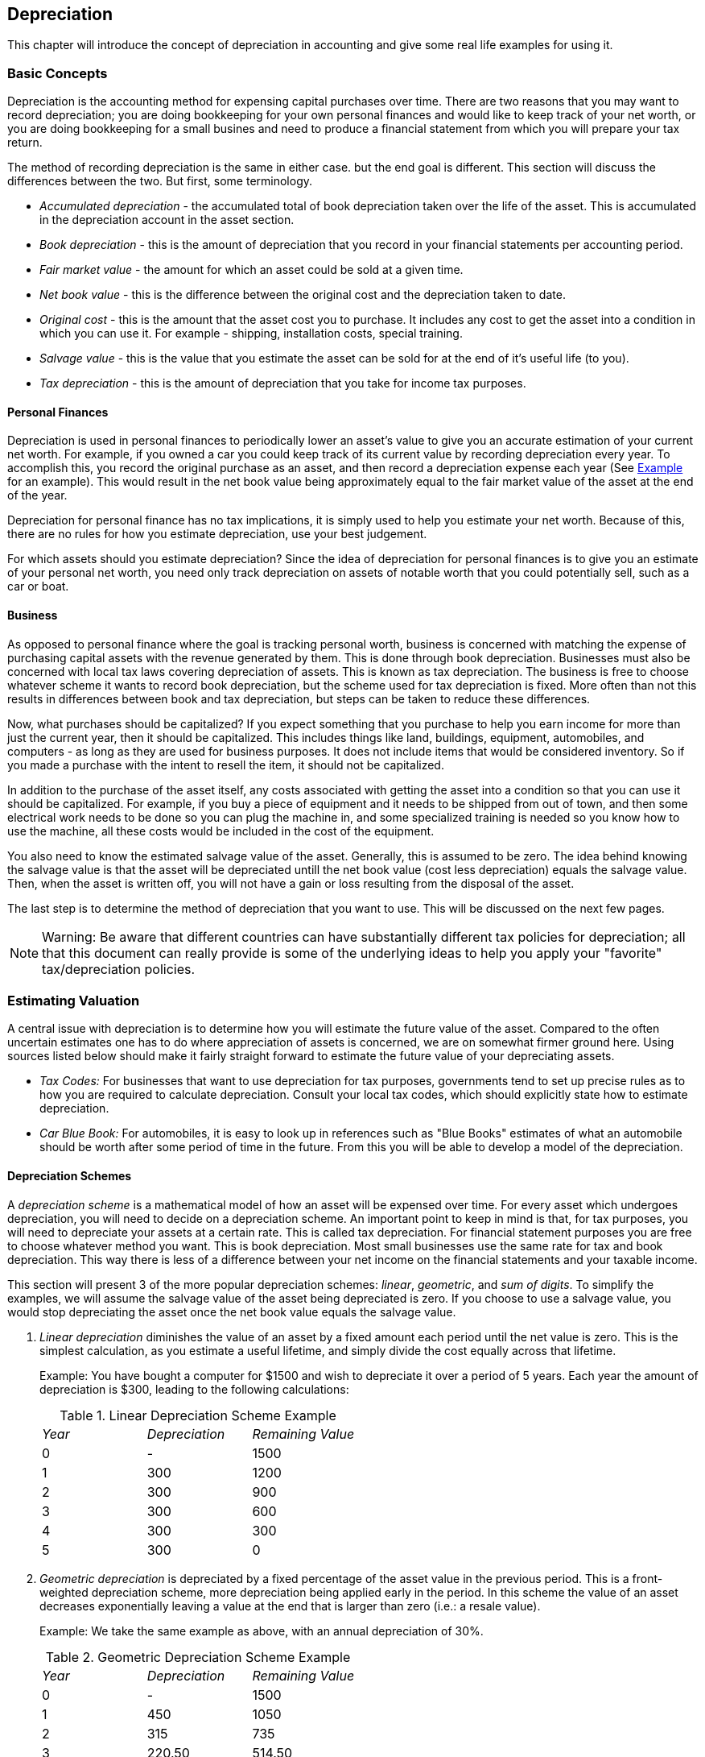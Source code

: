 [[chapter_dep]]

== Depreciation

This chapter will introduce the concept of depreciation in accounting
and give some real life examples for using it.

[[dep_concepts1]]

=== Basic Concepts

Depreciation is the accounting method for expensing capital
purchases over time. There are two reasons that you may want to record
depreciation; you are doing bookkeeping for your own personal finances and
would like to keep track of your net worth, or you are doing bookkeeping
for a small busines and need to produce a financial statement from which
you will prepare your tax return.

The method of recording depreciation is the same in either case. but
the end goal is different. This section will discuss the differences
between the two. But first, some terminology.



** __Accumulated depreciation__ - the accumulated
total of book depreciation taken over the life of the asset. This is
accumulated in the depreciation account in the asset section.

** __Book depreciation__ - this is the amount of
depreciation that you record in your financial statements per
accounting period.

** __Fair market value__ - the amount for which an
asset could be sold at a given time.

** __Net book value__ - this is the difference
between the original cost and the depreciation taken to date.

** __Original cost__ - this is the amount that the
asset cost you to purchase. It includes any cost to get the asset into
a condition in which you can use it. For example - shipping,
installation costs, special training.

** __Salvage value__ - this is the value that you
estimate the asset can be sold for at the end of it&rsquo;s useful life (to
you).

** __Tax depreciation__ - this is the amount of
depreciation that you take for income tax purposes.


[[dep_concepts_personal2]]

==== Personal Finances

Depreciation is used in personal finances to periodically lower an
asset&rsquo;s value to give you an accurate estimation of your current net
worth. For example, if you owned a car you could keep track of its
current value by recording depreciation every year. To accomplish this,
you record the original purchase as an asset, and then record a
depreciation expense each year (See <<dep_example1>> for
an example). This would result in the net book value being approximately
equal to the fair market value of the asset at the end of the
year.

Depreciation for personal finance has no tax implications, it is
simply used to help you estimate your net worth. Because of this, there
are no rules for how you estimate depreciation, use your best
judgement.

For which assets should you estimate depreciation? Since the idea
of depreciation for personal finances is to give you an estimate of your
personal net worth, you need only track depreciation on assets of
notable worth that you could potentially sell, such as a car or
boat.

[[dep_concepts_business2]]

==== Business

As opposed to personal finance where the goal is tracking personal
worth, business is concerned with matching the expense of purchasing
capital assets with the revenue generated by them. This is done through
book depreciation. Businesses must also be concerned with local tax laws
covering depreciation of assets. This is known as tax depreciation. The
business is free to choose whatever scheme it wants to record book
depreciation, but the scheme used for tax depreciation is fixed. More
often than not this results in differences between book and tax
depreciation, but steps can be taken to reduce these differences.

Now, what purchases should be capitalized? If you expect something
that you purchase to help you earn income for more than just the current
year, then it should be capitalized. This includes things like land,
buildings, equipment, automobiles, and computers - as long as they are
used for business purposes. It does not include items that would be
considered inventory. So if you made a purchase with the intent to
resell the item, it should not be capitalized.

In addition to the purchase of the asset itself, any costs
associated with getting the asset into a condition so that you can use
it should be capitalized. For example, if you buy a piece of equipment
and it needs to be shipped from out of town, and then some electrical
work needs to be done so you can plug the machine in, and some
specialized training is needed so you know how to use the machine, all
these costs would be included in the cost of the equipment.

You also need to know the estimated salvage value of the asset.
Generally, this is assumed to be zero. The idea behind knowing the
salvage value is that the asset will be depreciated untill the net book
value (cost less depreciation) equals the salvage value. Then, when the
asset is written off, you will not have a gain or loss resulting from
the disposal of the asset.

The last step is to determine the method of depreciation that you
want to use. This will be discussed on the next few pages.


[NOTE]
====
Warning: Be aware that different countries can have
substantially different tax policies for depreciation; all that this
document can really provide is some of the underlying ideas to help
you apply your "favorite" tax/depreciation policies.

====

[[dep_value1]]

=== Estimating Valuation

A central issue with depreciation is to determine how you will
estimate the future value of the asset. Compared to the often uncertain
estimates one has to do where appreciation of assets is concerned, we are
on somewhat firmer ground here. Using sources listed below should make it
fairly straight forward to estimate the future value of your depreciating
assets.



** __Tax Codes:__ For businesses that want to use
depreciation for tax purposes, governments tend to set up precise
rules as to how you are required to calculate depreciation. Consult
your local tax codes, which should explicitly state how to estimate
depreciation.

** __Car Blue Book:__ For automobiles, it is easy
to look up in references such as "Blue Books" estimates of what an
automobile should be worth after some period of time in the future.
From this you will be able to develop a model of the
depreciation.


[[dep_valueschemes2]]

==== Depreciation Schemes

A __depreciation scheme__ is a mathematical model
of how an asset will be expensed over time. For every asset which
undergoes depreciation, you will need to decide on a depreciation
scheme. An important point to keep in mind is that, for tax purposes,
you will need to depreciate your assets at a certain rate. This is
called tax depreciation. For financial statement purposes you are free
to choose whatever method you want. This is book depreciation. Most
small businesses use the same rate for tax and book depreciation. This
way there is less of a difference between your net income on the
financial statements and your taxable income.

This section will present 3 of the more popular depreciation
schemes: __linear__, __geometric__,
and __sum of digits__. To simplify the examples, we
will assume the salvage value of the asset being depreciated is zero. If
you choose to use a salvage value, you would stop depreciating the asset
once the net book value equals the salvage value.


. __Linear depreciation__ diminishes the value
of an asset by a fixed amount each period until the net value is
zero. This is the simplest calculation, as you estimate a useful
lifetime, and simply divide the cost equally across that
lifetime.
+
Example: You have bought a computer for $1500 and wish to
depreciate it over a period of 5 years. Each year the amount of
depreciation is $300, leading to the following calculations:
+
.Linear Depreciation Scheme Example

|===============
|__Year__|__Depreciation__|__Remaining Value__
|0|-|1500
|1|300|1200
|2|300|900
|3|300|600
|4|300|300
|5|300|0

|===============



. __Geometric depreciation__ is depreciated by
a fixed percentage of the asset value in the previous period. This
is a front-weighted depreciation scheme, more depreciation being
applied early in the period. In this scheme the value of an asset
decreases exponentially leaving a value at the end that is larger
than zero (i.e.: a resale value).
+
Example: We take the same example as above, with an annual
depreciation of 30%.
+
.Geometric Depreciation Scheme Example

|===============
|__Year__|__Depreciation__|__Remaining Value__
|0|-|1500
|1|450|1050
|2|315|735
|3|220.50|514.50
|4|154.35|360.15
|5|108.05|252.10

|===============

+
[NOTE]
====
Beware: Tax authorities may require (or allow) a larger
percentage in the first period. On the other hand, in Canada, this
is reversed, as they permit only a half share of "Capital Cost
            Allowance" in the first year. The result of this approach is that
asset value decreases more rapidly at the beginning than at the
end which is probably more realistic for most assets than a linear
scheme. This is certainly true for automobiles.

====


. __Sum of digits__ is a front-weighted
depreciation scheme similar to the geometric depreciation, except
that the value of the asset reaches zero at the end of the period.
This is a front-weighted depreciation scheme, more depreciation
being applied early in the period. This method is most often
employed in Anglo/Saxon countries. Here is an illustration:
+
Example: First you divide the asset value by the sum of the
years of use, e.g. for our example from above with an asset worth
$1500 that is used over a period of five years you get
1500/(1+2+3+4+5)=100. Depreciation and asset value are then
calculated as follows:
+
.Sum of Digits Depreciation Scheme Example

|===============
|__Year__|__Depreciation__|__Remaining Value__
|0|-|1500
|1|100*5=500|1000
|2|100*4=400|600
|3|100*3=300|300
|4|100*2=200|100
|5|100*1=100|0

|===============


[[dep_accounts1]]

=== Account Setup

As with most accounting practices, there are a number of different
ways to setup depreciation accounts. We will present here a general method
which should be flexible enough to handle most situations. The first
account you will need is an __Asset Cost__ account
(GnuCash account type Asset), which is simply a place where you record
the original purchase of the asset. Usually this purchase is accomplished
by a transaction from your bank account.

In order to keep track of the depreciation of the asset, you will
need two depreciation accounts. The first is an __Accumulated Depreciation__ account in which to collect the sum of all of the
depreciation amounts, and will contain negative values. In GnuCash, this
is an account type __asset__. The __Accumulated Depreciation__
account is balanced by a __Depreciation Expense__ account,
in which all periodic depreciation expenses
are recorded. In GnuCash, this is an account type
__expense__.

Below is a generic account hierarchy for tracking the depreciation
of 2 assets, __ITEM1__ and __ITEM2__. The __Asset Cost__ accounts are balanced by
the __Bank__ account, the __Accumulated Depreciation__ account is balanced by
the __Expenses:Depreciation__ account.


....

-Assets
   -Fixed Assets
      -ITEM1
         -Cost                (Asset Cost account)
         -Depreciation     (Accumulated Depreciation account)
      -ITEM2
         -Cost                (Asset Cost account)
         -Depreciation     (Accumulated Depreciation account)
   -Current Assets
      -Bank
-Expense
   -Depreciation        (Depreciation Expense account)
  
....
One of the features of the account hierarchy shown above is that you
can readily see some important summary values about your depreciating
asset. The __Assets:Fixed Assets:ITEM1__ account total shows you the current
estimated value for item1, the __Assets:Fixed Assets:ITEM1:Cost__ shows you
what you originally paid for item1, __Assets:Fixed Assets:ITEM1:Depreciation__
shows you your accrued depreciation for item1,
and finally, __Expenses:Depreciation__ demonstrates the total accrued
depreciation of all your assets.

It is certainly possible to use a different account hierarchy. One
popular account setup is to combine the __Asset Cost__
and __Accrued Depreciation__ asset accounts. This has the
advantage of having fewer accounts cluttering your account hierarchy, but
with the disadvantage that to determine some of the summary details
mentioned in the paragraph above you will have to open the account
register windows. As with most things, there are many ways to do it, find
a way that works best for you.

The actual input of the depreciation amounts is done by hand every
accounting period. There is no way in GnuCash (as of yet) to perform the
depreciation scheme calculations automatically, or to input the values
automatically into the appropriate accounts. However, since an accounting
period is typically one year, this really is not much work to do by
hand.

[[dep_example1]]

=== Example

Let&rsquo;s go ahead and step through an example. Imagine you are a
photographer and you use a car and an expensive camera for your personal
business. You will want to track the depreciation on these items, because
you can probably deduct the depreciation from your business taxes.

The first step is to build the account hierarchy (as shown in the
previous section, replace __ITEM1__ and __ITEM2__ with "car" and "camera"). Now,
record the purchase of your assets by transferring the money from your
bank account to the appropriate __Asset Cost__ accounts
for each item (eg: the __Assets:Fixed Assets:Car:Cost__ account for the
car). In this example, you start with $30k in the bank, the car cost $20k
and the camera cost $10k and were both purchased on January 1,
2000.

[[dep_example]]
.Asset Depreciation Example1
image::figures/dep_example.png["The asset depreciation example main window, before depreciation",width=]

Looking at the tax codes, we realize that we must report
depreciation on these items using the "sum of digits" scheme, over a 5
year period. So, the yearly depreciation amounts for the car come to
$6667, $5333, $4000, $2667, $1333 for years 1 to 5 respectively, rounded
to the nearest dollar. The yearly depreciation amounts for the camera are
$3333, $2667, $2000, $1333, $667. Consult the previous section on
Depreciation Schemes for the formula for calculating these values.

For each accounting period (IE: fiscal year) you record the
depreciation as an expense in the appropriate __Accrued Depreciation__ account (eg: the __Assets:Fixed Assets:Car:Depreciation__
account for the car). The two windows below show
your car&rsquo;s accrued depreciation account and the main window after the
third year (IE: three periods) of depreciation using this sum of digits
scheme.

[[dep_assetreg]]
.Asset Depreciation Register Window
image::figures/dep_assetreg.png["The asset depreciation register window",width=]

[[dep_assetmain]]
.Asset Depreciation Main Window
image::figures/dep_assetmain.png["The asset depreciation main window",width=]


[NOTE]
====
A Word of Caution: Since depreciation and tax issues are closely
related, you may not always be free in choosing your preferred method.
Fixing wrong calculations will cost a whole lot more time and trouble
than getting the calculations right the first time, so if you plan to
depreciate assets, it is wise to make sure of the schemes you will be
permitted or required to use.

====

